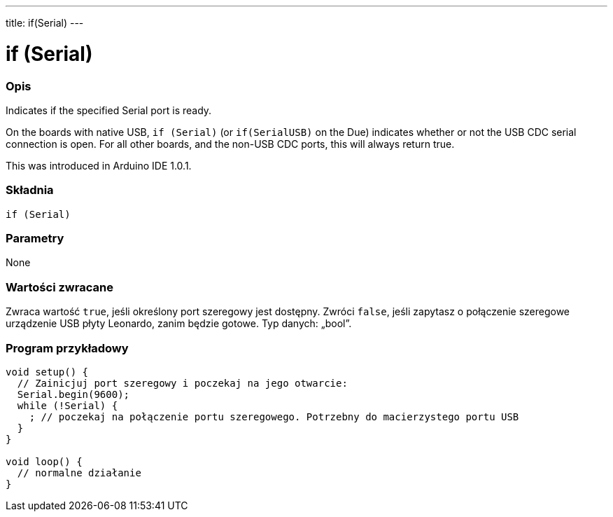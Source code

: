 ---
title: if(Serial)
---




= if (Serial)


// POCZĄTEK SEKCJI OPISOWEJ
[#overview]
--

[float]
=== Opis
Indicates if the specified Serial port is ready.

On the boards with native USB, `if (Serial)` (or `if(SerialUSB)` on the Due) indicates whether or not the USB CDC serial connection is open. For all other boards, and the non-USB CDC ports, this will always return true.

This was introduced in Arduino IDE 1.0.1.
[%hardbreaks]


[float]
=== Składnia
`if (Serial)`


[float]
=== Parametry
None


[float]
=== Wartości zwracane
Zwraca wartość `true`, jeśli określony port szeregowy jest dostępny. Zwróci `false`, jeśli zapytasz o połączenie szeregowe urządzenie USB płyty Leonardo, zanim będzie gotowe. Typ danych: „bool”. 

--
// KONIEC SEKCJI OPISOWEJ




// POCZĄTEK SEKCJI JAK UŻYWAĆ
[#howtouse]
--

[float]
=== Program przykładowy
// Poniżej dodaj przykładowy program i opisz jego działanie   ►►►►► TA SEKCJA JEST OBOWIĄZKOWA ◄◄◄◄◄


[source,arduino]
----
void setup() {
  // Zainicjuj port szeregowy i poczekaj na jego otwarcie:
  Serial.begin(9600);
  while (!Serial) {
    ; // poczekaj na połączenie portu szeregowego. Potrzebny do macierzystego portu USB 
  }
}

void loop() {
  // normalne działanie
}
----

--
// KONIEC SEKCJI JAK UŻYWAĆ
